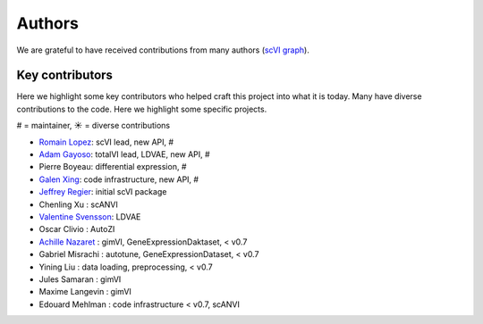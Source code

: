 =======
Authors
=======

We are grateful to have received contributions from many authors (`scVI graph`_).

Key contributors
~~~~~~~~~~~~~~~~

Here we highlight some key contributors who helped craft this project into what it is today.
Many have diverse contributions to the code. Here we highlight some specific projects.

# = maintainer, ☀ = diverse contributions

* `Romain Lopez`_: scVI lead, new API, #
* `Adam Gayoso`_: totalVI lead, LDVAE, new API, #
* Pierre Boyeau: differential expression, #
* `Galen Xing`_: code infrastructure, new API, #
* `Jeffrey Regier`_: initial scVI package
* Chenling Xu : scANVI
* `Valentine Svensson`_: LDVAE
* Oscar Clivio : AutoZI
* `Achille Nazaret`_ : gimVI, GeneExpressionDaktaset, < v0.7
* Gabriel Misrachi : autotune, GeneExpressionDataset, < v0.7
* Yining Liu : data loading, preprocessing, < v0.7
* Jules Samaran : gimVI
* Maxime Langevin : gimVI
* Edouard Mehlman : code infrastructure < v0.7, scANVI


.. _scVI graph: https://github.com/YosefLab/scVI/graphs/contributors
.. _Romain Lopez: https://romain-lopez.github.io/
.. _Adam Gayoso: https://adamgayoso.com/
.. _Jeffrey Regier: https://regier.stat.lsa.umich.edu/
.. _Valentine Svensson: http://www.nxn.se/
.. _Achille Nazaret: https://nazaret.me/
.. _Galen Xing: https://galenxing.com/
